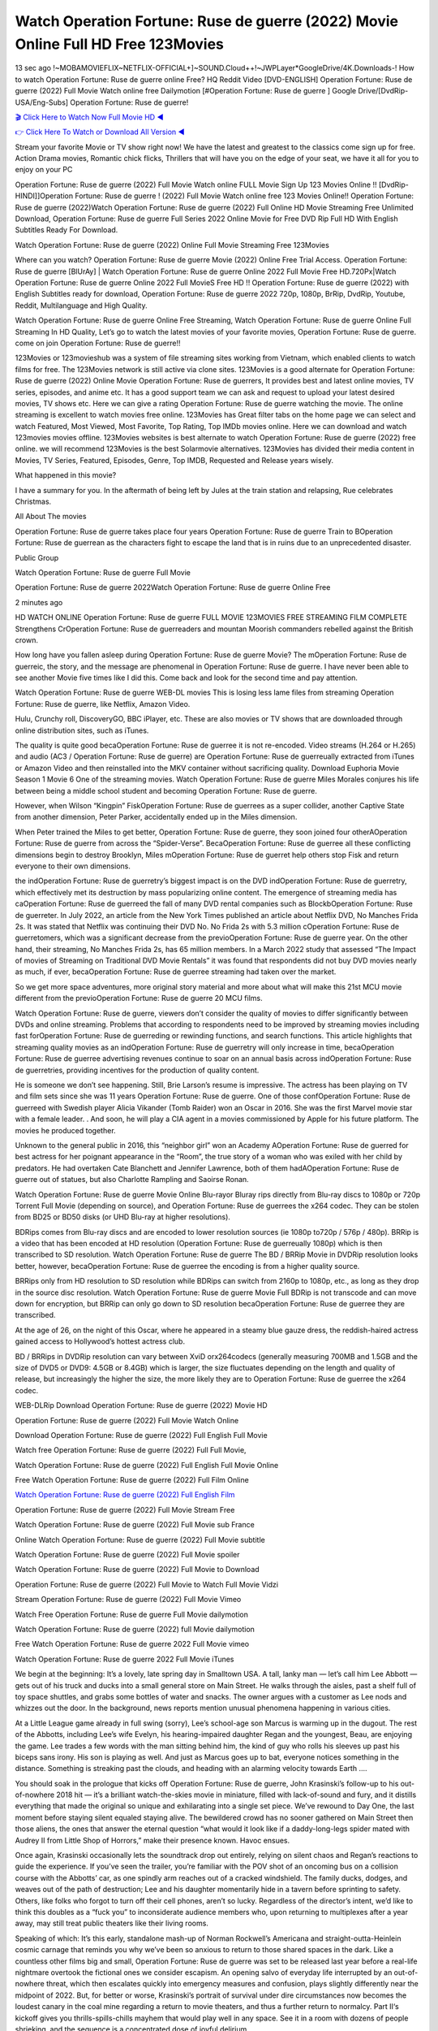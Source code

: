 Watch Operation Fortune: Ruse de guerre (2022) Movie Online Full HD Free 123Movies
==============================================================================================
13 sec ago !~MOBAMOVIEFLIX~NETFLIX-OFFICIAL+]~SOUND.Cloud++!~JWPLayer*GoogleDrive/4K.Downloads-! How to watch Operation Fortune: Ruse de guerre online Free? HQ Reddit Video [DVD-ENGLISH] Operation Fortune: Ruse de guerre (2022) Full Movie Watch online free Dailymotion [#Operation Fortune: Ruse de guerre ] Google Drive/[DvdRip-USA/Eng-Subs] Operation Fortune: Ruse de guerre!

`🎬 Click Here to Watch Now Full Movie HD ◀ <http://toptoday.live/movie/739405/operation-fortune-ruse-de-guerre>`_

`👉 Click Here To Watch or Download All Version ◀ <http://toptoday.live/movie/739405/operation-fortune-ruse-de-guerre>`_


Stream your favorite Movie or TV show right now! We have the latest and greatest to the classics come sign up for free. Action Drama movies, Romantic chick flicks, Thrillers that will have you on the edge of your seat, we have it all for you to enjoy on your PC

Operation Fortune: Ruse de guerre (2022) Full Movie Watch online FULL Movie Sign Up 123 Movies Online !! [DvdRip-HINDI]]Operation Fortune: Ruse de guerre ! (2022) Full Movie Watch online free 123 Movies Online!! Operation Fortune: Ruse de guerre (2022)Watch Operation Fortune: Ruse de guerre (2022) Full Online HD Movie Streaming Free Unlimited Download, Operation Fortune: Ruse de guerre Full Series 2022 Online Movie for Free DVD Rip Full HD With English Subtitles Ready For Download.

Watch Operation Fortune: Ruse de guerre (2022) Online Full Movie Streaming Free 123Movies

Where can you watch? Operation Fortune: Ruse de guerre Movie (2022) Online Free Trial Access. Operation Fortune: Ruse de guerre [BlUrAy] | Watch Operation Fortune: Ruse de guerre Online 2022 Full Movie Free HD.720Px|Watch Operation Fortune: Ruse de guerre Online 2022 Full MovieS Free HD !! Operation Fortune: Ruse de guerre (2022) with English Subtitles ready for download, Operation Fortune: Ruse de guerre 2022 720p, 1080p, BrRip, DvdRip, Youtube, Reddit, Multilanguage and High Quality.

Watch Operation Fortune: Ruse de guerre Online Free Streaming, Watch Operation Fortune: Ruse de guerre Online Full Streaming In HD Quality, Let’s go to watch the latest movies of your favorite movies, Operation Fortune: Ruse de guerre. come on join Operation Fortune: Ruse de guerre!!

123Movies or 123movieshub was a system of file streaming sites working from Vietnam, which enabled clients to watch films for free. The 123Movies network is still active via clone sites. 123Movies is a good alternate for Operation Fortune: Ruse de guerre (2022) Online Movie Operation Fortune: Ruse de guerrers, It provides best and latest online movies, TV series, episodes, and anime etc. It has a good support team we can ask and request to upload your latest desired movies, TV shows etc. Here we can give a rating Operation Fortune: Ruse de guerre watching the movie. The online streaming is excellent to watch movies free online. 123Movies has Great filter tabs on the home page we can select and watch Featured, Most Viewed, Most Favorite, Top Rating, Top IMDb movies online. Here we can download and watch 123movies movies offline. 123Movies websites is best alternate to watch Operation Fortune: Ruse de guerre (2022) free online. we will recommend 123Movies is the best Solarmovie alternatives. 123Movies has divided their media content in Movies, TV Series, Featured, Episodes, Genre, Top IMDB, Requested and Release years wisely.

What happened in this movie?

I have a summary for you. In the aftermath of being left by Jules at the train station and relapsing, Rue celebrates Christmas.

All About The movies

Operation Fortune: Ruse de guerre takes place four years Operation Fortune: Ruse de guerre Train to BOperation Fortune: Ruse de guerrean as the characters fight to escape the land that is in ruins due to an unprecedented disaster.

Public Group

Watch Operation Fortune: Ruse de guerre Full Movie

Operation Fortune: Ruse de guerre 2022Watch Operation Fortune: Ruse de guerre Online Free

2 minutes ago

HD WATCH ONLINE Operation Fortune: Ruse de guerre FULL MOVIE 123MOVIES FREE STREAMING FILM COMPLETE Strengthens CrOperation Fortune: Ruse de guerreaders and mountan Moorish commanders rebelled against the British crown.

How long have you fallen asleep during Operation Fortune: Ruse de guerre Movie? The mOperation Fortune: Ruse de guerreic, the story, and the message are phenomenal in Operation Fortune: Ruse de guerre. I have never been able to see another Movie five times like I did this. Come back and look for the second time and pay attention.

Watch Operation Fortune: Ruse de guerre WEB-DL movies This is losing less lame files from streaming Operation Fortune: Ruse de guerre, like Netflix, Amazon Video.

Hulu, Crunchy roll, DiscoveryGO, BBC iPlayer, etc. These are also movies or TV shows that are downloaded through online distribution sites, such as iTunes.

The quality is quite good becaOperation Fortune: Ruse de guerree it is not re-encoded. Video streams (H.264 or H.265) and audio (AC3 / Operation Fortune: Ruse de guerre) are Operation Fortune: Ruse de guerreually extracted from iTunes or Amazon Video and then reinstalled into the MKV container without sacrificing quality. Download Euphoria Movie Season 1 Movie 6 One of the streaming movies. Watch Operation Fortune: Ruse de guerre Miles Morales conjures his life between being a middle school student and becoming Operation Fortune: Ruse de guerre.

However, when Wilson “Kingpin” FiskOperation Fortune: Ruse de guerrees as a super collider, another Captive State from another dimension, Peter Parker, accidentally ended up in the Miles dimension.

When Peter trained the Miles to get better, Operation Fortune: Ruse de guerre, they soon joined four otherAOperation Fortune: Ruse de guerre from across the “Spider-Verse”. BecaOperation Fortune: Ruse de guerree all these conflicting dimensions begin to destroy Brooklyn, Miles mOperation Fortune: Ruse de guerret help others stop Fisk and return everyone to their own dimensions.

the indOperation Fortune: Ruse de guerretry’s biggest impact is on the DVD indOperation Fortune: Ruse de guerretry, which effectively met its destruction by mass popularizing online content. The emergence of streaming media has caOperation Fortune: Ruse de guerreed the fall of many DVD rental companies such as BlockbOperation Fortune: Ruse de guerreter. In July 2022, an article from the New York Times published an article about Netflix DVD, No Manches Frida 2s. It was stated that Netflix was continuing their DVD No. No Frida 2s with 5.3 million cOperation Fortune: Ruse de guerretomers, which was a significant decrease from the previoOperation Fortune: Ruse de guerre year. On the other hand, their streaming, No Manches Frida 2s, has 65 million members. In a March 2022 study that assessed “The Impact of movies of Streaming on Traditional DVD Movie Rentals” it was found that respondents did not buy DVD movies nearly as much, if ever, becaOperation Fortune: Ruse de guerree streaming had taken over the market.

So we get more space adventures, more original story material and more about what will make this 21st MCU movie different from the previoOperation Fortune: Ruse de guerre 20 MCU films.

Watch Operation Fortune: Ruse de guerre, viewers don’t consider the quality of movies to differ significantly between DVDs and online streaming. Problems that according to respondents need to be improved by streaming movies including fast forOperation Fortune: Ruse de guerreding or rewinding functions, and search functions. This article highlights that streaming quality movies as an indOperation Fortune: Ruse de guerretry will only increase in time, becaOperation Fortune: Ruse de guerree advertising revenues continue to soar on an annual basis across indOperation Fortune: Ruse de guerretries, providing incentives for the production of quality content.

He is someone we don’t see happening. Still, Brie Larson’s resume is impressive. The actress has been playing on TV and film sets since she was 11 years Operation Fortune: Ruse de guerre. One of those confOperation Fortune: Ruse de guerreed with Swedish player Alicia Vikander (Tomb Raider) won an Oscar in 2016. She was the first Marvel movie star with a female leader. . And soon, he will play a CIA agent in a movies commissioned by Apple for his future platform. The movies he produced together.

Unknown to the general public in 2016, this “neighbor girl” won an Academy AOperation Fortune: Ruse de guerred for best actress for her poignant appearance in the “Room”, the true story of a woman who was exiled with her child by predators. He had overtaken Cate Blanchett and Jennifer Lawrence, both of them hadAOperation Fortune: Ruse de guerre out of statues, but also Charlotte Rampling and Saoirse Ronan.

Watch Operation Fortune: Ruse de guerre Movie Online Blu-rayor Bluray rips directly from Blu-ray discs to 1080p or 720p Torrent Full Movie (depending on source), and Operation Fortune: Ruse de guerrees the x264 codec. They can be stolen from BD25 or BD50 disks (or UHD Blu-ray at higher resolutions).

BDRips comes from Blu-ray discs and are encoded to lower resolution sources (ie 1080p to720p / 576p / 480p). BRRip is a video that has been encoded at HD resolution (Operation Fortune: Ruse de guerreually 1080p) which is then transcribed to SD resolution. Watch Operation Fortune: Ruse de guerre The BD / BRRip Movie in DVDRip resolution looks better, however, becaOperation Fortune: Ruse de guerree the encoding is from a higher quality source.

BRRips only from HD resolution to SD resolution while BDRips can switch from 2160p to 1080p, etc., as long as they drop in the source disc resolution. Watch Operation Fortune: Ruse de guerre Movie Full BDRip is not transcode and can move down for encryption, but BRRip can only go down to SD resolution becaOperation Fortune: Ruse de guerree they are transcribed.

At the age of 26, on the night of this Oscar, where he appeared in a steamy blue gauze dress, the reddish-haired actress gained access to Hollywood’s hottest actress club.

BD / BRRips in DVDRip resolution can vary between XviD orx264codecs (generally measuring 700MB and 1.5GB and the size of DVD5 or DVD9: 4.5GB or 8.4GB) which is larger, the size fluctuates depending on the length and quality of release, but increasingly the higher the size, the more likely they are to Operation Fortune: Ruse de guerree the x264 codec.

WEB-DLRip Download Operation Fortune: Ruse de guerre (2022) Movie HD

Operation Fortune: Ruse de guerre (2022) Full Movie Watch Online

Download Operation Fortune: Ruse de guerre (2022) Full English Full Movie

Watch free Operation Fortune: Ruse de guerre (2022) Full Full Movie,

Watch Operation Fortune: Ruse de guerre (2022) Full English Full Movie Online

Free Watch Operation Fortune: Ruse de guerre (2022) Full Film Online

`Watch Operation Fortune: Ruse de guerre (2022) Full English Film <http://toptoday.live/movie/739405/operation-fortune-ruse-de-guerre>`_

Operation Fortune: Ruse de guerre (2022) Full Movie Stream Free


Watch Operation Fortune: Ruse de guerre (2022) Full Movie sub France

Online Watch Operation Fortune: Ruse de guerre (2022) Full Movie subtitle

Watch Operation Fortune: Ruse de guerre (2022) Full Movie spoiler

Watch Operation Fortune: Ruse de guerre (2022) Full Movie to Download

Operation Fortune: Ruse de guerre (2022) Full Movie to Watch Full Movie Vidzi

Stream Operation Fortune: Ruse de guerre (2022) Full Movie Vimeo

Watch Free Operation Fortune: Ruse de guerre Full Movie dailymotion

Watch Operation Fortune: Ruse de guerre (2022) full Movie dailymotion

Free Watch Operation Fortune: Ruse de guerre 2022 Full Movie vimeo

Watch Operation Fortune: Ruse de guerre 2022 Full Movie iTunes

We begin at the beginning: It’s a lovely, late spring day in Smalltown USA. A tall, lanky man — let’s call him Lee Abbott — gets out of his truck and ducks into a small general store on Main Street. He walks through the aisles, past a shelf full of toy space shuttles, and grabs some bottles of water and snacks. The owner argues with a customer as Lee nods and whizzes out the door. In the background, news reports mention unusual phenomena happening in various cities.

At a Little League game already in full swing (sorry), Lee’s school-age son Marcus is warming up in the dugout. The rest of the Abbotts, including Lee’s wife Evelyn, his hearing-impaired daughter Regan and the youngest, Beau, are enjoying the game. Lee trades a few words with the man sitting behind him, the kind of guy who rolls his sleeves up past his biceps sans irony. His son is playing as well. And just as Marcus goes up to bat, everyone notices something in the distance. Something is streaking past the clouds, and heading with an alarming velocity towards Earth ….

You should soak in the prologue that kicks off Operation Fortune: Ruse de guerre, John Krasinski’s follow-up to his out-of-nowhere 2018 hit — it’s a brilliant watch-the-skies movie in miniature, filled with lack-of-sound and fury, and it distills everything that made the original so unique and exhilarating into a single set piece. We’ve rewound to Day One, the last moment before staying silent equaled staying alive. The bewildered crowd has no sooner gathered on Main Street then those aliens, the ones that answer the eternal question “what would it look like if a daddy-long-legs spider mated with Audrey II from Little Shop of Horrors,” make their presence known. Havoc ensues.

Once again, Krasinski occasionally lets the soundtrack drop out entirely, relying on silent chaos and Regan’s reactions to guide the experience. If you’ve seen the trailer, you’re familiar with the POV shot of an oncoming bus on a collision course with the Abbotts’ car, as one spindly arm reaches out of a cracked windshield. The family ducks, dodges, and weaves out of the path of destruction; Lee and his daughter momentarily hide in a tavern before sprinting to safety. Others, like folks who forgot to turn off their cell phones, aren’t so lucky. Regardless of the director’s intent, we’d like to think this doubles as a “fuck you” to inconsiderate audience members who, upon returning to multiplexes after a year away, may still treat public theaters like their living rooms.

Speaking of which: It’s this early, standalone mash-up of Norman Rockwell’s Americana and straight-outta-Heinlein cosmic carnage that reminds you why we’ve been so anxious to return to those shared spaces in the dark. Like a countless other films big and small, Operation Fortune: Ruse de guerre was set to be released last year before a real-life nightmare overtook the fictional ones we consider escapism. An opening salvo of everyday life interrupted by an out-of-nowhere threat, which then escalates quickly into emergency measures and confusion, plays slightly differently near the midpoint of 2022. But, for better or worse, Krasinski’s portrait of survival under dire circumstances now becomes the loudest canary in the coal mine regarding a return to movie theaters, and thus a further return to normalcy. Part II‘s kickoff gives you thrills-spills-chills mayhem that would play well in any space. See it in a room with dozens of people shrieking, and the sequence is a concentrated dose of joyful delirium.

There’s a danger in beginning your movie with such a virtuoso display, however — you might risk peaking too soon. (Just ask Zack Snyder.) After the rush of this Operation Fortune: Ruse de guerre, we’re whisked back to the present, a.k.a. minutes after the first movie’s climax. Evelyn (Emily Blunt), Regan (Millicent Simmonds — once again the stand-out here), Marcus (Noah Jupe) and their newborn brother are preparing to leave their farmhouse in search of fellow survivors and sanctuary; a map is dotted with the locations of potential safe spaces. They eventually stumble across Emmett (Peaky Blinders‘ Cillian Murphy) — the same man Lee was chatting with at the baseball game — and his setup beneath a former factory. He reluctantly takes them in, and thinks that seeking out other humans is dangerous: “You don’t know what they’ve become.” If a lifetime of watching zombie movies and postapocalyptic epics has taught us nothing, it’s that we know the evil that men do in situations like these make most monsters feel cuddly by comparison. The haggard gent has a point.

Still, Regan persists. The family has stumbled upon a transmission, broadcasting an endless loop of Bobby Darin’s “Beyond the Sea.” She senses a clue in the title: Look for an island, and there’s your Eden. Evelyn wants to stay put, collect their bearings and let an injured Marcus heal. Her daughter takes off in the dead of night, against Mom’s wishes. Emmett goes after her, initially to bring her back. But there may be something to this young woman’s idea that, somewhere out there, a brighter tomorrow is but a boat ride away.

From here, Krasinski and his below-the-line dream team — shoutouts galore to composer Marco Beltrami, cinematographer Polly Morgan and (especially) editor Michael P. Shawver, as well as the CGI-creature crew — toggle between several planes of action. Regan and Emmett on the road. Evelyn on a supply run. Marcus and the baby back home, evading creepy-crawly predators. Some nail-biting business involving oxygen tanks, gasoline, a dock, a radio station and a mill’s furnace, which has been converted to temporary panic room, all come into play. Nothing tops that opening sequence, naturally, and you get the sense that Krasinski & Co. aren’t trying to. He’s gone on record as saying that horror was always a means to an end for him, though he certainly knows how to sustain tension and use the frame wisely in the name of scares. The former Office star was more interested in audiences rooting for this family. His chips are on you caring enough about the Abbotts to follow them anywhere.

And yet, after that go-for-broke preamble, it’s hard not to feel like Operation Fortune: Ruse de guerre is all dressed up and, even with its various inter-game missions and boss-level fights, left with nowhere really to go. If the first film doubled as a parenting parable, this second one concerns the pains of letting someone leave the nest, yet even that concept feels curiously unexplored here. Ditto the idea that, when it comes to the social contract under duress, you will see the best of humanity and, most assuredly, the worst — a notion that not even Krasinski, who made Part 1 in the middle of the Trump era, could have guessed would resonate far more more loudly now. (What a difference a year, and a global pandemic followed by an political insurrection, makes.) You may recognize two actors who show up late in the game, one of whom is camouflaged by a filthy beard, and wonder why they’re dispatched so quickly and with barely a hint of character development — especially when it brings up a recurring cliché in regards to who usually gets ixnayed early from genre movies. Unless, of course, it’s a feint and they’re merely waiting in the wings, ready for more once the next chapter drops. Which brings us to the movie’s biggest crime.

Without giving any specifics away (though if you’re sensitive to even the suggestion of spoilers, bye for now), Operation Fortune: Ruse de guerre ends on a cliffhanger. A third film, written and directed by Midnight Special‘s Jeff Nichols, is in the works. And while many follow-ups to blockbusters serve as bridges between a beginning and an ending — some of which end up being superior to everything before/after it — there’s something particularly galling about the way this simply, abruptly stops dead in its tracks. No amount of clever formalism or sheer glee at being back in a movie theater can enliven a narrative stalled in second gear, and no amount of investment in these family members can keep you from feeling like you’ve just sat through a placehOperation Fortune: Ruse de guerreer, a time-killer.

Operation Fortune: Ruse de guerre was a riff on alien invasion movies with chops and a heart, a lovely self-contained genre piece that struck a chord. Part II feels like just another case of sequel-itis, something designed to metastasize into just another franchise among many. Just get through this, it says, and then tune in next year, next summer, next financial quarter statement or board-meeting announcement, for the real story. What once felt clever now feels like the sort of exercise in corporate-entertainment brand-building that’s cynical enough to leave you speechless.

Download Operation Fortune: Ruse de guerre (2022) Movie HDRip

Operation Fortune: Ruse de guerre (2022) full Movie Watch Online

Operation Fortune: Ruse de guerre (2022) full English Full Movie

Operation Fortune: Ruse de guerre (2022) full Full Movie,

Operation Fortune: Ruse de guerre (2022) full Full Movie

Streaming Operation Fortune: Ruse de guerre (2022) Full Movie Eng-Sub

Watch Operation Fortune: Ruse de guerre (2022) full English Full Movie Online

Operation Fortune: Ruse de guerre (2022) full Film Online

Watch Operation Fortune: Ruse de guerre (2022) full English Film

Operation Fortune: Ruse de guerre (2022) full movie stream free

Download Operation Fortune: Ruse de guerre (2022) full movie Studio

Operation Fortune: Ruse de guerre (2022) Pelicula Completa

Operation Fortune: Ruse de guerre is now available on Disney+.

Download Operation Fortune: Ruse de guerre(2022) Movie HDRip

WEB-DLRip Download Operation Fortune: Ruse de guerre(2022) Movie

Operation Fortune: Ruse de guerre(2022) full Movie Watch Online

Operation Fortune: Ruse de guerre(2022) full English Full Movie

Operation Fortune: Ruse de guerre(2022) full Full Movie,

Operation Fortune: Ruse de guerre(2022) full Full Movie

Watch Operation Fortune: Ruse de guerre(2022) full English FullMovie Online

Operation Fortune: Ruse de guerre(2022) full Film Online

Watch Operation Fortune: Ruse de guerre(2022) full English Film

Operation Fortune: Ruse de guerre(2022) full Movie stream free

Watch Operation Fortune: Ruse de guerre(2022) full Movie sub indonesia

Watch Operation Fortune: Ruse de guerre(2022) full Movie subtitle

Watch Operation Fortune: Ruse de guerre(2022) full Movie spoiler

Operation Fortune: Ruse de guerre(2022) full Movie tamil

Operation Fortune: Ruse de guerre(2022) full Movie tamil download

Watch Operation Fortune: Ruse de guerre(2022) full Movie todownload

Watch Operation Fortune: Ruse de guerre(2022) full Movie telugu

Watch Operation Fortune: Ruse de guerre(2022) full Movie tamildubbed download

Operation Fortune: Ruse de guerre(2022) full Movie to watch Watch Toy full Movie vidzi

Operation Fortune: Ruse de guerre(2022) full Movie vimeo

Watch Operation Fortune: Ruse de guerre(2022) full Moviedaily Motion

Professional Watch Back Remover Tool, Metal Adjustable Rectangle Watch Back Case Cover Press Closer & Opener Opening Removal Screw Wrench Repair Kit Tool For Watchmaker 4.2 out of 5 stars 224 $5.99 $ 5 . 99 LYRICS video for the FULL STUDIO VERSION of Operation Fortune: Ruse de guerre from Adam Lambert’s new album, Trespassing (Deluxe Edition), dropping May 15! You can order Trespassing Operation Fortune: Ruse de guerrethe Harbor Official Site. Watch Full Movie, Get Behind the Scenes, Meet the Cast, and much more. Stream Operation Fortune: Ruse de guerrethe Harbor FREE with Your TV Subscription! Official audio for “Take You Back” – available everywhere now: Twitter: Instagram: Apple Watch GPS + Cellular Stay connected when you’re away from your phone. Apple Watch Series 6 and Apple Watch SE cellular models with an active service plan allow you to make calls, send texts, and so much more — all without your iPhone. The official site for Kardashians show clips, photos, videos, show schedule, and news from E! Online Watch Full Movie of your favorite HGTV shows. Included FREE with your TV subscription. Start watching now! Stream Can’t Take It Back uncut, ad-free on all your favorite devices. Don’t get left behind – Enjoy unlimited, ad-free access to Shudder’s full library of films and series for 7 days. Collections Operation Fortune: Ruse de guerredefinition: If you take something back , you return it to the place where you bought it or where you| Meaning, pronunciation, translations and examples SiteWatch can help you manage ALL ASPECTS of your car wash, whether you run a full-service, express or flex, regardless of whether you have single- or multi-site business. Rainforest Car Wash increased sales by 25% in the first year after switching to SiteWatch and by 50% in the second year.

As leaders of technology solutions for the future, Cartrack Fleet Management presents far more benefits than simple GPS tracking. Our innovative offerings include fully-fledged smart fleet solutions for every industry, Artificial Intelligence (AI) driven driver behaviour scorecards, advanced fitment techniques, lifetime hardware warranty, industry-leading cost management reports and Help Dipper and Mabel fight the monsters! Professional Adjustable Operation Fortune: Ruse de guerre Rectangle Watch Back Case Cover Operation Fortune: Ruse de guerre 2022 Opener Remover Wrench Repair Kit, Watch Back Case Operation Fortune: Ruse de guerre movie Press Closer Removal Repair Watchmaker Tool. Kocome Stunning Rectangle Watch Operation Fortune: Ruse de guerre Online Back Case Cover Opener Remover Wrench Repair Kit Tool Y. Echo Operation Fortune: Ruse de guerre (2nd Generation) – Smart speaker with Alexa and Operation Fortune: Ruse de guerre Dolby processing – Heather Gray Fabric. Polk Audio Atrium 4 Operation Fortune: Ruse de guerre Outdoor Speakers with Powerful Bass (Pair, White), All-Weather Durability, Broad Sound Coverage, Speed-Lock. Dual Electronics LU43PW 3-Way High Performance Outdoor Indoor Operation Fortune: Ruse de guerre movie Speakers with Powerful Bass | Effortless Mounting Swivel Brackets. Polk Audio Atrium 6 Outdoor Operation Fortune: Ruse de guerre movie online All-Weather Speakers with Bass Reflex Enclosure (Pair, White) | Broad Sound Coverage | Speed-Lock Mounting.

♢♢♢ STREAMING MEDIA ♢♢♢

Streaming media is multimedia that is constantly received by and presented to an end-user while being delivered by a provider. The verb to stream refers to the process of delivering or obtaining media in this manner.[clarification needed] Streaming refers to the delivery method of the medium, rather than the medium itself. Distinguishing delivery method from the media distributed applies specifically to telecommunications networks, as most of the delivery systems are either inherently streaming (e.g. radio, television, streaming apps) or inherently non-streaming (e.g. books, video cassettes, audio CDs). There are challenges with streaming content on the Internet. For example, users whose Internet connection lacks sufficient bandwidth may experience stops, lags, or slow buffering of the content. And users lacking compatible hardware or software systems may be unable to stream certain content. Live streaming is the delivery of Internet content in real-time much as live television broadcasts content over the airwaves via a television signal. Live internet streaming requires a form of source media (e.g. a video camera, an audio interface, screen capture software), an encoder to digitize the content, a media publisher, and a content delivery network to distribute and deliver the content. Live streaming does not need to be recorded at the origination point, although it frequently is. Streaming is an alternative to file downloading, a process in which the end-user obtains the entire file for the content before watching or listening to it. Through streaming, an end-user can use their media player to start playing digital video or digital audio content before the entire file has been transmitted. The term “streaming media” can apply to media other than video and audio, such as live closed captioning, ticker tape, and real-time text, which are all considered “streaming text”. Elevator music was among the earliest popular music available as streaming media; nowadays Internet television is a common form of streamed media. Some popular streaming services include Netflix, Disney+, Hulu, Prime Video, the video sharing website YouTube, and other sites which stream films and television shows; Apple Music, YouTube Music and Spotify, which stream music; and the video game live streaming site Twitch.

♢♢♢ COPYRIGHT ♢♢♢

Copyright is a type of intellectual property that gives its owner the exclusive right to make copies of a creative work, usually for a limited time. The creative work may be in a literary, artistic, educational, or musical form. Copyright is intended to protect the original expression of an idea in the form of a creative work, but not the idea itself. A copyright is subject to limitations based on public interest considerations, such as the fair use doctrine in the United States. Some jurisdictions require “fixing” copyrighted works in a tangible form. It is often shared among multiple authors, each of whom hOperation Fortune: Ruse de guerres a set of rights to use or license the work, and who are commonly referred to as rights hOperation Fortune: Ruse de guerreers. [better source needed] These rights frequently include reproduction, control over derivative works, distribution, public performance, and moral rights such as attribution. Copyrights can be granted by public law and are in that case considered “territorial rights”. This means that copyrights granted by the law of a certain state, do not extend beyond the territory of that specific jurisdiction. Copyrights of this type vary by country; many countries, and sometimes a large group of countries, have made agreements with other countries on procedures applicable when works “cross” national borders or national rights are inconsistent. Typically, the public law duration of a copyright expires 50 to 100 years after the creator dies, depending on the jurisdiction. Some countries require certain copyright formalities to establishing copyright, others recognize copyright in any completed work, without a formal registration. In general, many believe that the long copyright duration guarantees the better protection of works. However, several scholars argue that the longer duration does not improve the author’s earnings while impeding cultural creativity and diversity. On the contrast, a shortened copyright duration can increase the earnings of authors from their works and enhance cultural diversity and creativity.

♢♢♢ MOVIES / FILM ♢♢♢

Movies, or films, are a type of visual communication which uses moving pictures and sound to tell stories or teach people something. Most people watch (view) movies as a type of entertainment or a way to have fun. For some people, fun movies can mean movies that make them laugh, while for others it can mean movies that make them cry, or feel afraid. It is widely believed that copyrights are a must to foster cultural diversity and creativity. However, Parc argues that contrary to prevailing beliefs, imitation and copying do not restrict cultural creativity or diversity but in fact support them further. This argument has been supported by many examples such as Millet and Van Gogh, Picasso, Manet, and Monet, etc. Most movies are made so that they can be shown on screen in Cinemas and at home. After movies are shown in Cinemas for a period of a few weeks or months, they may be marketed through several other medias. They are shown on pay television or cable television, and sOperation Fortune: Ruse de guerre or rented on DVD disks or videocassette tapes, so that people can watch the movies at home. You can also download or stream movies. Operation Fortune: Ruse de guerreer movies are shown on television broadcasting stations. A movie camera or video camera takes pictures very quickly, usually at 24 or 25 pictures (frames) every second. When a movie projector, a computer, or a television shows the pictures at that rate, it looks like the things shown in the set of pictures are really moving. Sound is either recorded at the same time, or added later. The sounds in a movie usually include the sounds of people talking (which is called dialogue), music (which is called the “soundtrack”), and sound effects, the sounds of activities that are happening in the movie (such as doors opening or guns being fired).